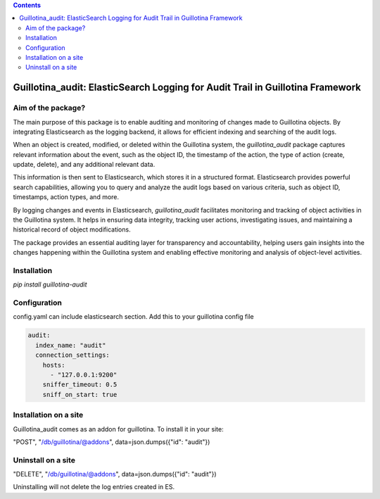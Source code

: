 .. contents::

Guillotina_audit: ElasticSearch Logging for Audit Trail in Guillotina Framework
===============================================================================

Aim of the package?
-------------------

The main purpose of this package is to enable auditing and monitoring
of changes made to Guillotina objects. By integrating Elasticsearch as
the logging backend, it allows for efficient indexing and searching of
the audit logs.

When an object is created, modified, or deleted within the Guillotina
system, the `guillotina_audit` package captures relevant information
about the event, such as the object ID, the timestamp of the action,
the type of action (create, update, delete), and any additional
relevant data.

This information is then sent to Elasticsearch, which stores it in a
structured format. Elasticsearch provides powerful search
capabilities, allowing you to query and analyze the audit logs based
on various criteria, such as object ID, timestamps, action types, and
more.

By logging changes and events in Elasticsearch, `guillotina_audit`
facilitates monitoring and tracking of object activities in the
Guillotina system. It helps in ensuring data integrity, tracking user
actions, investigating issues, and maintaining a historical record of
object modifications.

The package provides an essential auditing layer for transparency and
accountability, helping users gain insights into the changes happening
within the Guillotina system and enabling effective monitoring and
analysis of object-level activities.

Installation
------------

`pip install guillotina-audit`


Configuration
-------------

config.yaml can include elasticsearch section. Add this to your
guillotina config file

.. code-block:: yaml

    audit:
      index_name: "audit"
      connection_settings:
        hosts:
          - "127.0.0.1:9200"
        sniffer_timeout: 0.5
        sniff_on_start: true



Installation on a site
----------------------

Guillotina_audit comes as an addon for guillotina. To install it in your site:

"POST", "/db/guillotina/@addons", data=json.dumps({"id": "audit"})


Uninstall on a site
-------------------

"DELETE", "/db/guillotina/@addons", data=json.dumps({"id": "audit"})

Uninstalling will not delete the log entries created in ES.
